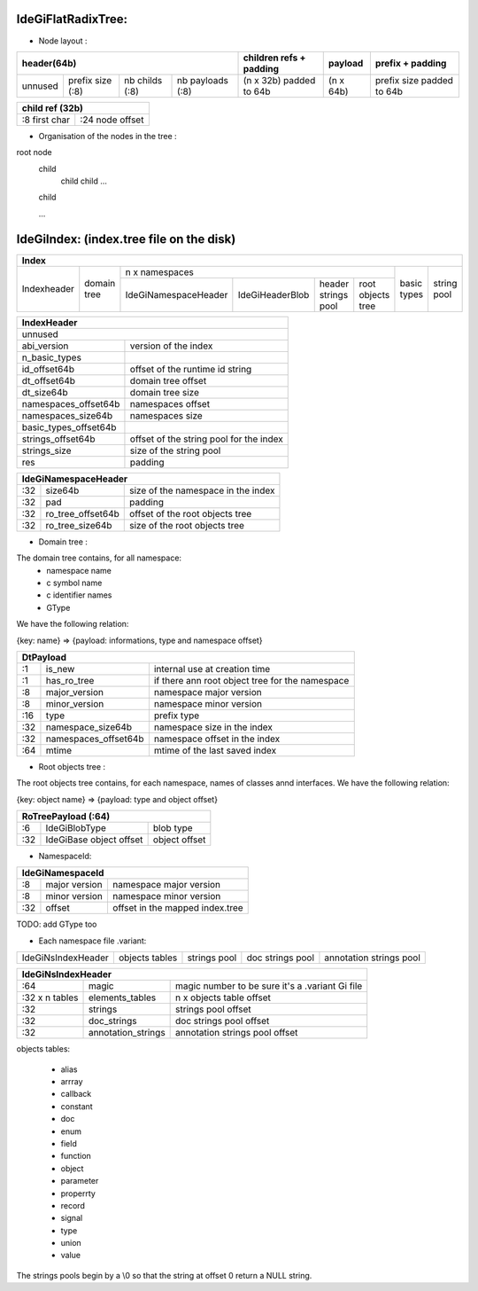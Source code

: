 IdeGiFlatRadixTree:
-------------------

- Node layout :

+----------------------------------------------------------------+---------------------------+-----------+---------------------------+
| header(64b)                                                    | children refs + padding   | payload   | prefix + padding          |
+=========+==================+================+==================+===========================+===========+===========================+
| unnused | prefix size (:8) | nb childs (:8) | nb payloads (:8) | (n x 32b) padded to 64b   | (n x 64b) | prefix size padded to 64b |
+---------+------------------+----------------+------------------+---------------------------+-----------+---------------------------+

+-------------------------------------+
| child ref (32b)                     |
+=================+===================+
| :8 first char   | :24 node offset   |
+-----------------+-------------------+

- Organisation of the nodes in the tree :

root node
 child
  child
  child
  ...

 child

 ...

IdeGiIndex: (index.tree file on the disk)
-----------------------------------------

+-------------------------------------------------------------------------------------------------------------------------------------------+
| Index                                                                                                                                     |
+=============+=============+==================================================================================+==============+=============+
| Indexheader | domain tree |  n x namespaces                                                                  |  basic types | string pool |
|             |             +----------------------+-----------------+---------------------+-------------------+              |             |
|             |             | IdeGiNamespaceHeader | IdeGiHeaderBlob | header strings pool | root objects tree |              |             |
+-------------+-------------+----------------------+-----------------+---------------------+-------------------+--------------+-------------+

+------------------------------------------------------------------+
| IndexHeader                                                      |
+==================================================================+
| unnused                                                          |
+-----------------------+------------------------------------------+
| abi_version           | version of the index                     |
+-----------------------+------------------------------------------+
| n_basic_types         |                                          |
+-----------------------+------------------------------------------+
| id_offset64b          | offset of the runtime id string          |
+-----------------------+------------------------------------------+
| dt_offset64b          | domain tree offset                       |
+-----------------------+------------------------------------------+
| dt_size64b            | domain tree size                         |
+-----------------------+------------------------------------------+
| namespaces_offset64b  | namespaces offset                        |
+-----------------------+------------------------------------------+
| namespaces_size64b    | namespaces size                          |
+-----------------------+------------------------------------------+
| basic_types_offset64b |                                          |
+-----------------------+------------------------------------------+
| strings_offset64b     | offset of the string pool for the index  |
+-----------------------+------------------------------------------+
| strings_size          | size of the string pool                  |
+-----------------------+------------------------------------------+
| res                   | padding                                  |
+-----------------------+------------------------------------------+

+--------------------------------------------------------------------+
| IdeGiNamespaceHeader                                               |
+=====+=====================+========================================+
| :32 | size64b             | size of the namespace in the index     |
+-----+---------------------+----------------------------------------+
| :32 | pad                 | padding                                |
+-----+---------------------+----------------------------------------+
| :32 | ro_tree_offset64b   | offset of the root objects tree        |
+-----+---------------------+----------------------------------------+
| :32 | ro_tree_size64b     | size of the root objects tree          |
+-----+---------------------+----------------------------------------+

- Domain tree :

The domain tree contains, for all namespace:
   - namespace name
   - c symbol name
   - c identifier names
   - GType

We have the following relation:

{key: name} => {payload: informations, type and namespace offset}

+------------------------------------------------------------------------------+
| DtPayload                                                                    |
+=====+======================+=================================================+
| :1  | is_new               | internal use at creation time                   |
+-----+----------------------+-------------------------------------------------+
| :1  | has_ro_tree          | if there ann root object tree for the namespace |
+-----+----------------------+-------------------------------------------------+
| :8  | major_version        | namespace major version                         |
+-----+----------------------+-------------------------------------------------+
| :8  | minor_version        | namespace minor version                         |
+-----+----------------------+-------------------------------------------------+
| :16 | type                 | prefix type                                     |
+-----+----------------------+-------------------------------------------------+
| :32 | namespace_size64b    | namespace size in the index                     |
+-----+----------------------+-------------------------------------------------+
| :32 | namespaces_offset64b | namespace offset in the index                   |
+-----+----------------------+-------------------------------------------------+
| :64 | mtime                | mtime of the last saved index                   |
+-----+----------------------+-------------------------------------------------+

- Root objects tree :

The root objects tree contains, for each namespace, names of classes annd interfaces.
We have the following relation:

{key: object name} => {payload: type and object offset}

+------------------------------------------------------+
| RoTreePayload (:64)                                  |
+=====+===========================+====================+
| :6  | IdeGiBlobType             | blob type          |
+-----+---------------------------+--------------------+
| :32 | IdeGiBase object offset   | object offset      |
+-----+---------------------------+--------------------+

- NamespaceId:

+-------------------------------------------------------+
| IdeGiNamespaceId                                      |
+=====+===============+=================================+
| :8  | major version | namespace major version         |
+-----+---------------+---------------------------------+
| :8  | minor version | namespace minor version         |
+-----+---------------+---------------------------------+
| :32 | offset        | offset in the mapped index.tree |
+-----+---------------+---------------------------------+

TODO: add GType too

- Each namespace file .variant:

+--------------------+----------------+--------------+------------------+-------------------------+
| IdeGiNsIndexHeader | objects tables | strings pool | doc strings pool | annotation strings pool |
+--------------------+----------------+--------------+------------------+-------------------------+

+----------------------------------------------------------------------------------------------+
| IdeGiNsIndexHeader                                                                           |
+================+===========================+=================================================+
| :64            | magic                     | magic number to be sure it's a .variant Gi file |
+----------------+---------------------------+-------------------------------------------------+
| :32 x n tables | elements_tables           | n x objects table offset                        |
+----------------+---------------------------+-------------------------------------------------+
| :32            | strings                   | strings pool offset                             |
+----------------+---------------------------+-------------------------------------------------+
| :32            | doc_strings               | doc strings pool offset                         |
+----------------+---------------------------+-------------------------------------------------+
| :32            | annotation_strings        | annotation strings pool offset                  |
+----------------+---------------------------+-------------------------------------------------+

objects tables:

   - alias
   - arrray
   - callback
   - constant
   - doc
   - enum
   - field
   - function
   - object
   - parameter
   - properrty
   - record
   - signal
   - type
   - union
   - value

The strings pools begin by a \\0 so that the string at offset 0 return a NULL string.